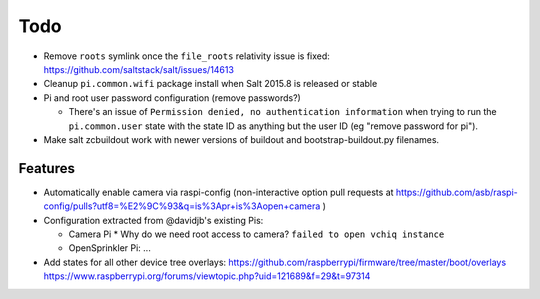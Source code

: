 Todo
====

* Remove ``roots`` symlink once the ``file_roots`` relativity
  issue is fixed: https://github.com/saltstack/salt/issues/14613

* Cleanup ``pi.common.wifi`` package install when Salt 2015.8 is released or
  stable

* Pi and root user password configuration (remove passwords?)

  * There's an issue of ``Permission denied, no authentication information``
    when trying to run the ``pi.common.user`` state with the state ID as
    anything but the user ID (eg "remove password for pi").

* Make salt zcbuildout work with newer versions of buildout and
  bootstrap-buildout.py filenames.

Features
~~~~~~~~

* Automatically enable camera via raspi-config (non-interactive option pull
  requests at
  https://github.com/asb/raspi-config/pulls?utf8=%E2%9C%93&q=is%3Apr+is%3Aopen+camera
  )

* Configuration extracted from @davidjb's existing Pis:

  * Camera Pi
    * Why do we need root access to camera? ``failed to open vchiq instance``

  * OpenSprinkler Pi: ...

* Add states for all other device tree overlays:
  https://github.com/raspberrypi/firmware/tree/master/boot/overlays
  https://www.raspberrypi.org/forums/viewtopic.php?uid=121689&f=29&t=97314




